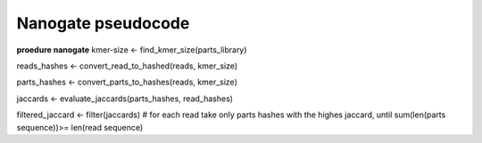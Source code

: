Nanogate pseudocode
=========================

**proedure nanogate**
kmer-size <- find_kmer_size(parts_library)

reads_hashes <- convert_read_to_hashed(reads, kmer_size)

parts_hashes <- convert_parts_to_hashes(reads, kmer_size)

jaccards <- evaluate_jaccards(parts_hashes, read_hashes)

filtered_jaccard <- filter(jaccards) # for each read take only parts hashes with the highes jaccard, until sum(len(parts sequence))>= len(read sequence)




